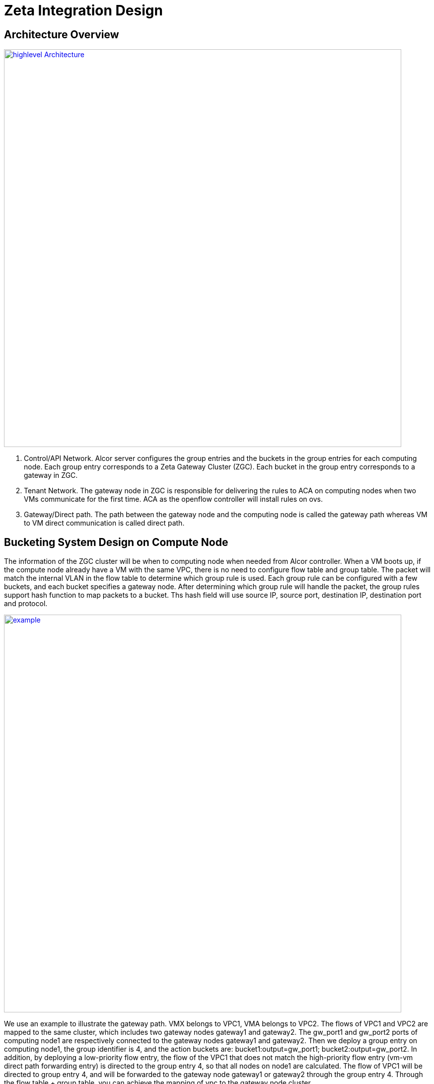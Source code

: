 = Zeta Integration Design

== Architecture Overview

image::images/zeta_integration_high_level.jpg["highlevel Architecture", width=800, link="zeta_integration_high_level.jpg"]

1. Control/API Network. Alcor server configures the group entries and the buckets in the group entries for each computing node. 
Each group entry corresponds to a Zeta Gateway Cluster (ZGC). Each bucket in the group entry corresponds to a gateway in ZGC.

2. Tenant Network. The gateway node in ZGC is responsible for delivering the rules to ACA on computing nodes when two VMs communicate for the first time. 
ACA as the openflow controller will install rules on ovs.

3. Gateway/Direct path. The path between the gateway node and the computing node is called the gateway path whereas VM to VM direct communication is called direct path.

== Bucketing System Design on Compute Node

The information of the ZGC cluster will be when to computing node when needed from Alcor controller. When a VM boots up, 
if the compute node already have a VM with the same VPC, there is no need to configure flow table and group table.
The packet will match the internal VLAN in the flow table to determine which group rule is used.
Each group rule can be configured with a few buckets, and each bucket specifies a gateway node.
After determining which group rule will handle the packet, the group rules support hash function to map packets to a bucket. 
Ths hash field will use source IP, source port, destination IP, destination port and protocol.

image::images/zeta_integration_example.jpg["example", width=800, link="zeta_integration_example.jpg"]

We use an example to illustrate the gateway path. VMX belongs to VPC1, VMA belongs to VPC2. The flows of VPC1 and VPC2 are mapped to the same cluster, which includes two gateway nodes gateway1 and gateway2. The gw_port1 and gw_port2 ports of computing node1 are respectively connected to the gateway nodes gateway1 and gateway2. Then we deploy a group entry on computing node1, the group identifier is 4, and the action buckets are: bucket1:output=gw_port1; bucket2:output=gw_port2. In addition, by deploying a low-priority flow entry, the flow of the VPC1 that does not match the high-priority flow entry (vm-vm direct path forwarding entry) is directed to the group entry 4, so that all nodes on node1 are calculated. The flow of VPC1 will be directed to group entry 4, and will be forwarded to the gateway node gateway1 or gateway2 through the group entry 4. Through the flow table + group table, you can achieve the mapping of vpc to the gateway node cluster.


== Workflow Diagram for Gateway Path Configuration

Gateway path configuration happens when a VM boot up and there is no existing VM port belongs to the same VPC on the host.

1. Alcor controller send goal state message to ACA on the host for new port configuration;

2. ACA receieves the message and extract information of ZGC from the database;

3. ACA configure ovs to install flow rule and group rule;

TBD

== Workflow Diagram for VM to VM Direct Path Configuration

This happens when a gateway node publishes send OAM packet to the computing node.

1. A gateway node receive the first packet from a compute node;

2. The gateway node extract the header information of this packet route the packet to destination host;

3. The gateway node send the OAM packet to the computing node;

4. ACA on the compute node receive the OAM packet;

5. ACA configure the flow table of ovs after learning about the destination host IP and mac, also the destination port IP and mac;

6. ACA add new outport for the destination host;

7. ACA add higher priority rule the flow table to enable VM to VM direct communication;


== OAM Packet Usage and Handling

TBD

== Workflow Diagram for Bucketing and OAM Handling.

TBD




== Code changes

=== Goal State Message Change from Alcor Server to ACA

TBD

=== OAM Packet Handling

TBD

=== Test Code Updates

TBD


